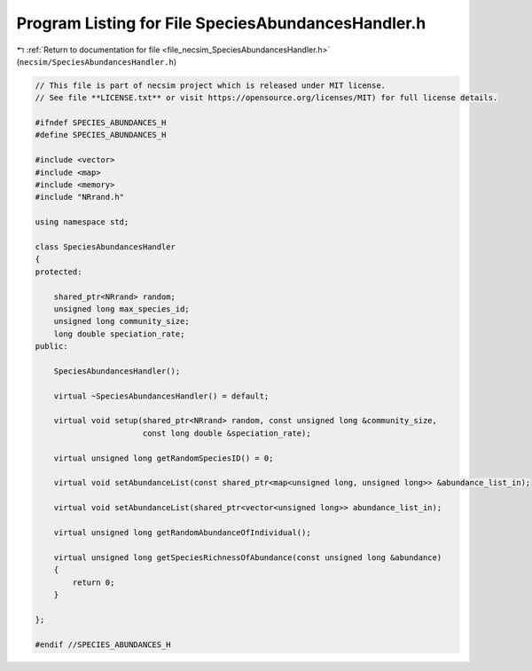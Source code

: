
.. _program_listing_file_necsim_SpeciesAbundancesHandler.h:

Program Listing for File SpeciesAbundancesHandler.h
===================================================

|exhale_lsh| :ref:`Return to documentation for file <file_necsim_SpeciesAbundancesHandler.h>` (``necsim/SpeciesAbundancesHandler.h``)

.. |exhale_lsh| unicode:: U+021B0 .. UPWARDS ARROW WITH TIP LEFTWARDS

.. code-block:: cpp

   // This file is part of necsim project which is released under MIT license.
   // See file **LICENSE.txt** or visit https://opensource.org/licenses/MIT) for full license details.
   
   #ifndef SPECIES_ABUNDANCES_H
   #define SPECIES_ABUNDANCES_H
   
   #include <vector>
   #include <map>
   #include <memory>
   #include "NRrand.h"
   
   using namespace std;
   
   class SpeciesAbundancesHandler
   {
   protected:
   
       shared_ptr<NRrand> random;
       unsigned long max_species_id;
       unsigned long community_size;
       long double speciation_rate;
   public:
   
       SpeciesAbundancesHandler();
   
       virtual ~SpeciesAbundancesHandler() = default;
   
       virtual void setup(shared_ptr<NRrand> random, const unsigned long &community_size,
                          const long double &speciation_rate);
   
       virtual unsigned long getRandomSpeciesID() = 0;
   
       virtual void setAbundanceList(const shared_ptr<map<unsigned long, unsigned long>> &abundance_list_in);
   
       virtual void setAbundanceList(shared_ptr<vector<unsigned long>> abundance_list_in);
   
       virtual unsigned long getRandomAbundanceOfIndividual();
   
       virtual unsigned long getSpeciesRichnessOfAbundance(const unsigned long &abundance)
       {
           return 0;
       }
   
   };
   
   #endif //SPECIES_ABUNDANCES_H
